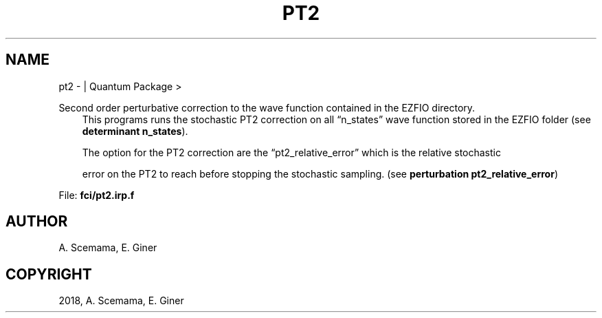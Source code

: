 .\" Man page generated from reStructuredText.
.
.TH "PT2" "1" "Jan 16, 2019" "2.0" "Quantum Package"
.SH NAME
pt2 \-  | Quantum Package >
.
.nr rst2man-indent-level 0
.
.de1 rstReportMargin
\\$1 \\n[an-margin]
level \\n[rst2man-indent-level]
level margin: \\n[rst2man-indent\\n[rst2man-indent-level]]
-
\\n[rst2man-indent0]
\\n[rst2man-indent1]
\\n[rst2man-indent2]
..
.de1 INDENT
.\" .rstReportMargin pre:
. RS \\$1
. nr rst2man-indent\\n[rst2man-indent-level] \\n[an-margin]
. nr rst2man-indent-level +1
.\" .rstReportMargin post:
..
.de UNINDENT
. RE
.\" indent \\n[an-margin]
.\" old: \\n[rst2man-indent\\n[rst2man-indent-level]]
.nr rst2man-indent-level -1
.\" new: \\n[rst2man-indent\\n[rst2man-indent-level]]
.in \\n[rst2man-indent\\n[rst2man-indent-level]]u
..
.sp
Second order perturbative correction to the wave function contained in the EZFIO directory.
.INDENT 0.0
.INDENT 3.5
This programs runs the stochastic PT2 correction on all “n_states” wave function stored in the EZFIO folder (see \fBdeterminant n_states\fP).
.sp
The option for the PT2 correction are the “pt2_relative_error” which is the relative stochastic
.sp
error on the PT2 to reach before stopping the stochastic sampling. (see \fBperturbation pt2_relative_error\fP)
.UNINDENT
.UNINDENT
.sp
File: \fBfci/pt2.irp.f\fP
.SH AUTHOR
A. Scemama, E. Giner
.SH COPYRIGHT
2018, A. Scemama, E. Giner
.\" Generated by docutils manpage writer.
.
